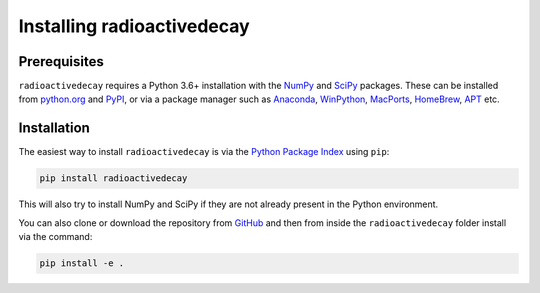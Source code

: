 Installing radioactivedecay
===========================

Prerequisites
-------------

``radioactivedecay`` requires a Python 3.6+ installation with the `NumPy
<https://numpy.org/>`_ and `SciPy <https://www.scipy.org/index.html>`_
packages. These can be installed from `python.org <https://www.python.org/>`_
and `PyPI <https://pypi.org/>`_, or via a package manager such as `Anaconda
<https://www.anaconda.com/>`_, `WinPython <https://winpython.github.io/>`_,
`MacPorts <https://www.macports.org/>`_, `HomeBrew <https://brew.sh/>`_,
`APT <https://en.wikipedia.org/wiki/APT_(software)>`_ etc.

Installation
------------

The easiest way to install ``radioactivedecay`` is via the `Python Package
Index <https://pypi.org/>`_ using ``pip``:

.. code-block:: bash

    pip install radioactivedecay

This will also try to install NumPy and SciPy if they are not already present
in the Python environment.

You can also clone or download the repository from `GitHub
<https://github.com/alexmalins/radioactivedecay>`_ and then from inside the
``radioactivedecay`` folder install via the command:

.. code-block:: bash

    pip install -e .
    